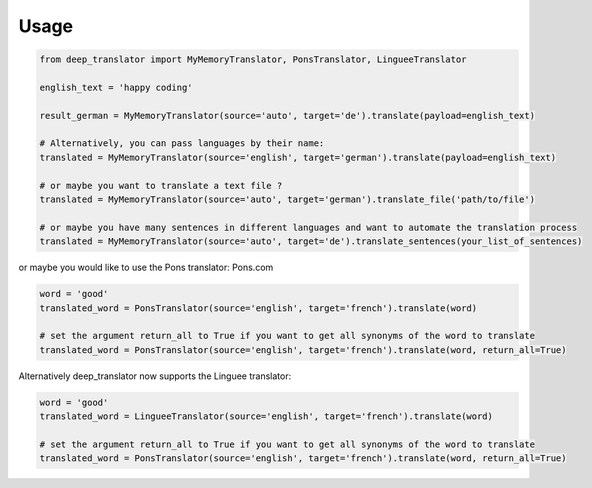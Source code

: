 =====
Usage
=====

.. code-block:: python

    from deep_translator import MyMemoryTranslator, PonsTranslator, LingueeTranslator

    english_text = 'happy coding'

    result_german = MyMemoryTranslator(source='auto', target='de').translate(payload=english_text)

    # Alternatively, you can pass languages by their name:
    translated = MyMemoryTranslator(source='english', target='german').translate(payload=english_text)

    # or maybe you want to translate a text file ?
    translated = MyMemoryTranslator(source='auto', target='german').translate_file('path/to/file')

    # or maybe you have many sentences in different languages and want to automate the translation process
    translated = MyMemoryTranslator(source='auto', target='de').translate_sentences(your_list_of_sentences)


or maybe you would like to use the Pons translator: Pons.com


.. code-block:: python

    word = 'good'
    translated_word = PonsTranslator(source='english', target='french').translate(word)

    # set the argument return_all to True if you want to get all synonyms of the word to translate
    translated_word = PonsTranslator(source='english', target='french').translate(word, return_all=True)


Alternatively deep_translator now supports the Linguee translator:


.. code-block:: python

    word = 'good'
    translated_word = LingueeTranslator(source='english', target='french').translate(word)

    # set the argument return_all to True if you want to get all synonyms of the word to translate
    translated_word = PonsTranslator(source='english', target='french').translate(word, return_all=True)
